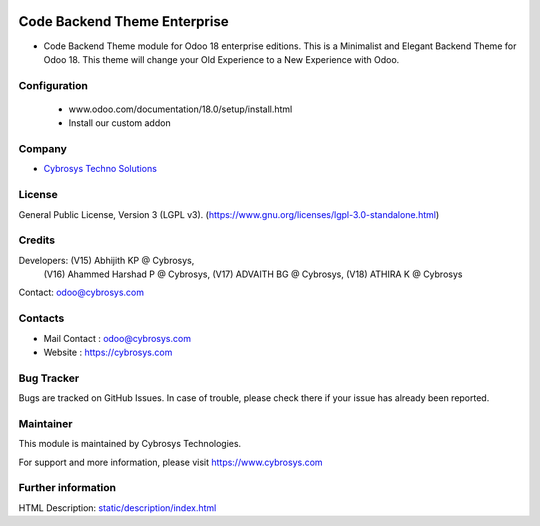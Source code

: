 .. image:: https://img.shields.io/badge/license-LGPL--3-green.svg
    :target: https://www.gnu.org/licenses/lgpl-3.0-standalone.html
    :alt: License: LGPL-3

Code Backend Theme Enterprise
==================
* Code Backend Theme module for Odoo 18 enterprise editions. This is a Minimalist and Elegant Backend Theme for Odoo 18. This theme will change your Old Experience to a New Experience with Odoo.

Configuration
-------------
    - www.odoo.com/documentation/18.0/setup/install.html
    - Install our custom addon

Company
-------
* `Cybrosys Techno Solutions <https://cybrosys.com/>`__

License
-------
General Public License, Version 3 (LGPL v3).
(https://www.gnu.org/licenses/lgpl-3.0-standalone.html)

Credits
-------
Developers: (V15) Abhijith KP @ Cybrosys,
            (V16) Ahammed Harshad P @ Cybrosys,
            (V17) ADVAITH BG @ Cybrosys,
            (V18) ATHIRA K @ Cybrosys
Contact: odoo@cybrosys.com


Contacts
--------
* Mail Contact : odoo@cybrosys.com
* Website : https://cybrosys.com

Bug Tracker
-----------
Bugs are tracked on GitHub Issues. In case of trouble, please check there if your issue has already been reported.

Maintainer
--------
This module is maintained by Cybrosys Technologies.

For support and more information, please visit https://www.cybrosys.com

.. image:: https://cybrosys.com/images/logo.png
   :target: https://cybrosys.com"

Further information
-----------------
HTML Description: `<static/description/index.html>`__
